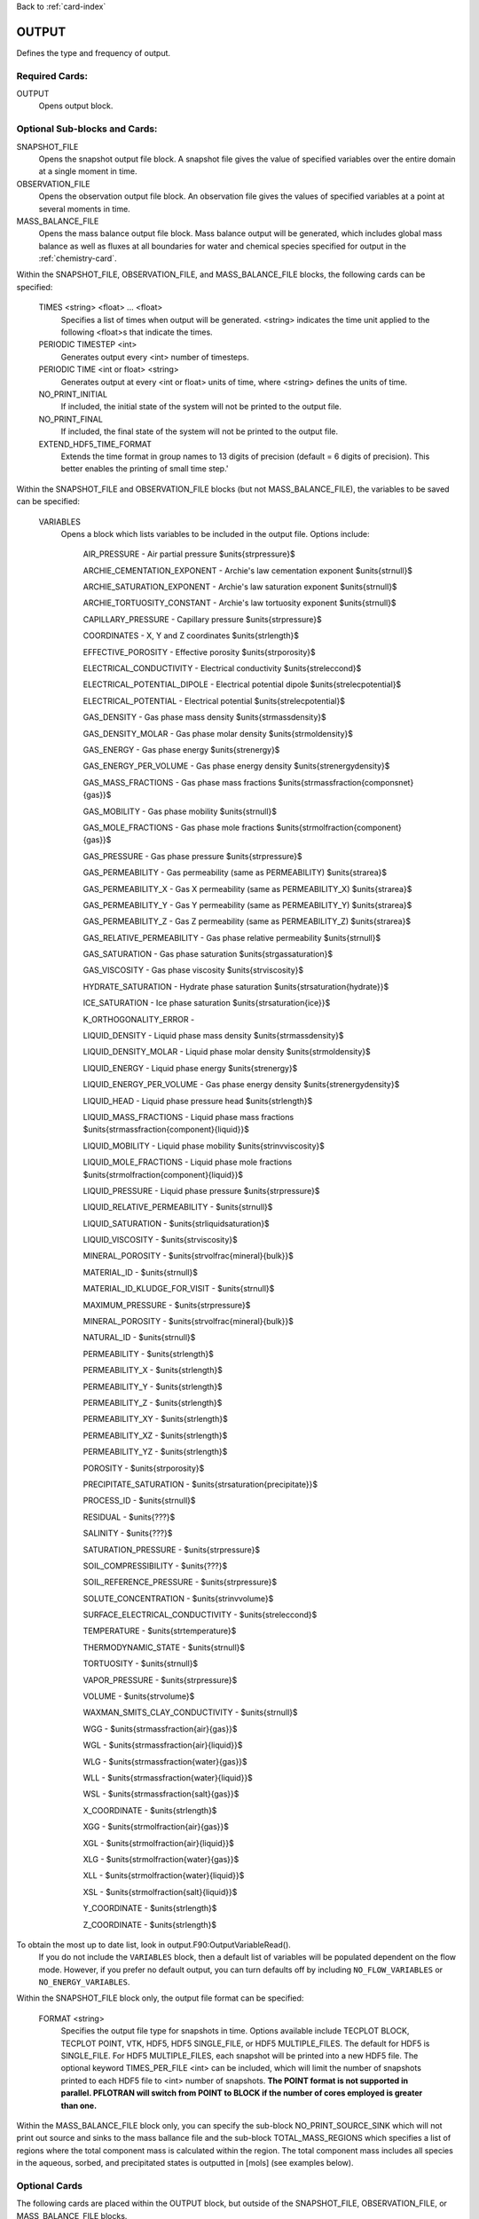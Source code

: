 Back to :ref:`card-index`

.. _output-card:

OUTPUT
====== 
Defines the type and frequency of output.

Required Cards:
---------------
OUTPUT
 Opens output block. 

Optional Sub-blocks and Cards:
-------------------------------

SNAPSHOT_FILE
 Opens the snapshot output file block. A snapshot file gives the value of 
 specified variables over the entire domain at a single moment in time.

OBSERVATION_FILE
 Opens the observation output file block. An observation file gives the values 
 of specified variables at a point at several moments in time.

MASS_BALANCE_FILE
 Opens the mass balance output file block. Mass balance output will be 
 generated, which includes global mass balance as well as fluxes at all 
 boundaries for water and chemical species specified for output in the 
 :ref:`chemistry-card`.

Within the SNAPSHOT_FILE, OBSERVATION_FILE, and MASS_BALANCE_FILE blocks, the 
following cards can be specified:

 TIMES <string> <float> ... <float>
  Specifies a list of times when output will be generated. <string> indicates 
  the time unit applied to the following <float>s that indicate the times.

 PERIODIC TIMESTEP <int> 
  Generates output every <int> number of timesteps.

 PERIODIC TIME <int or float> <string>
  Generates output at every <int or float> units of time, where <string> defines 
  the units of time.

 NO_PRINT_INITIAL
  If included, the initial state of the system will not be printed to the output 
  file.

 NO_PRINT_FINAL
  If included, the final state of the system will not be printed to the output 
  file.

 EXTEND_HDF5_TIME_FORMAT
  Extends the time format in group names to 13 digits of precision (default = 6   digits of precision).  This better enables the printing of small time step.'

Within the SNAPSHOT_FILE and OBSERVATION_FILE blocks (but not 
MASS_BALANCE_FILE), the variables to be saved can be specified:

.. _output-variables:

 VARIABLES
  Opens a block which lists variables to be included in the output file. Options include:

   AIR_PRESSURE - Air partial pressure $\units{\strpressure}$

   ARCHIE_CEMENTATION_EXPONENT - Archie's law cementation exponent $\units{\strnull}$

   ARCHIE_SATURATION_EXPONENT - Archie's law saturation exponent $\units{\strnull}$

   ARCHIE_TORTUOSITY_CONSTANT - Archie's law tortuosity exponent $\units{\strnull}$

   CAPILLARY_PRESSURE - Capillary pressure $\units{\strpressure}$

   COORDINATES - X, Y and Z coordinates $\units{\strlength}$

   EFFECTIVE_POROSITY - Effective porosity $\units{\strporosity}$

   ELECTRICAL_CONDUCTIVITY - Electrical conductivity $\units{\streleccond}$

   ELECTRICAL_POTENTIAL_DIPOLE - Electrical potential dipole $\units{\strelecpotential}$

   ELECTRICAL_POTENTIAL - Electrical potential $\units{\strelecpotential}$

   GAS_DENSITY - Gas phase mass density $\units{\strmassdensity}$

   GAS_DENSITY_MOLAR - Gas phase molar density $\units{\strmoldensity}$

   GAS_ENERGY - Gas phase energy $\units{\strenergy}$

   GAS_ENERGY_PER_VOLUME - Gas phase energy density $\units{\strenergydensity}$

   GAS_MASS_FRACTIONS - Gas phase mass fractions $\units{\strmassfraction{componsnet}{gas}}$

   GAS_MOBILITY - Gas phase mobility $\units{\strnull}$

   GAS_MOLE_FRACTIONS - Gas phase mole fractions $\units{\strmolfraction{component}{gas}}$

   GAS_PRESSURE - Gas phase pressure $\units{\strpressure}$

   GAS_PERMEABILITY - Gas permeability (same as PERMEABILITY) $\units{\strarea}$

   GAS_PERMEABILITY_X - Gas X permeability (same as PERMEABILITY_X) $\units{\strarea}$

   GAS_PERMEABILITY_Y - Gas Y permeability (same as PERMEABILITY_Y) $\units{\strarea}$

   GAS_PERMEABILITY_Z - Gas Z permeability (same as PERMEABILITY_Z) $\units{\strarea}$

   GAS_RELATIVE_PERMEABILITY - Gas phase relative permeability $\units{\strnull}$

   GAS_SATURATION - Gas phase saturation $\units{\strgassaturation}$

   GAS_VISCOSITY - Gas phase viscosity $\units{\strviscosity}$

   HYDRATE_SATURATION - Hydrate phase saturation $\units{\strsaturation{hydrate}}$

   ICE_SATURATION - Ice phase saturation $\units{\strsaturation{ice}}$

   K_ORTHOGONALITY_ERROR - 

   LIQUID_DENSITY - Liquid phase mass density $\units{\strmassdensity}$

   LIQUID_DENSITY_MOLAR - Liquid phase molar density $\units{\strmoldensity}$

   LIQUID_ENERGY - Liquid phase energy $\units{\strenergy}$

   LIQUID_ENERGY_PER_VOLUME - Gas phase energy density $\units{\strenergydensity}$

   LIQUID_HEAD - Liquid phase pressure head $\units{\strlength}$

   LIQUID_MASS_FRACTIONS - Liquid phase mass fractions $\units{\strmassfraction{component}{liquid}}$

   LIQUID_MOBILITY - Liquid phase mobility $\units{\strinvviscosity}$

   LIQUID_MOLE_FRACTIONS - Liquid phase mole fractions $\units{\strmolfraction{component}{liquid}}$

   LIQUID_PRESSURE - Liquid phase pressure $\units{\strpressure}$

   LIQUID_RELATIVE_PERMEABILITY - $\units{\strnull}$

   LIQUID_SATURATION - $\units{\strliquidsaturation}$

   LIQUID_VISCOSITY - $\units{\strviscosity}$

   MINERAL_POROSITY - $\units{\strvolfrac{mineral}{bulk}}$

   MATERIAL_ID - $\units{\strnull}$

   MATERIAL_ID_KLUDGE_FOR_VISIT - $\units{\strnull}$

   MAXIMUM_PRESSURE - $\units{\strpressure}$

   MINERAL_POROSITY - $\units{\strvolfrac{mineral}{bulk}}$

   NATURAL_ID - $\units{\strnull}$

   PERMEABILITY - $\units{\strlength}$

   PERMEABILITY_X - $\units{\strlength}$

   PERMEABILITY_Y - $\units{\strlength}$

   PERMEABILITY_Z - $\units{\strlength}$

   PERMEABILITY_XY - $\units{\strlength}$

   PERMEABILITY_XZ - $\units{\strlength}$

   PERMEABILITY_YZ - $\units{\strlength}$

   POROSITY - $\units{\strporosity}$

   PRECIPITATE_SATURATION - $\units{\strsaturation{precipitate}}$

   PROCESS_ID - $\units{\strnull}$

   RESIDUAL - $\units{???}$

   SALINITY - $\units{???}$

   SATURATION_PRESSURE - $\units{\strpressure}$

   SOIL_COMPRESSIBILITY - $\units{???}$

   SOIL_REFERENCE_PRESSURE - $\units{\strpressure}$

   SOLUTE_CONCENTRATION - $\units{\strinvvolume}$

   SURFACE_ELECTRICAL_CONDUCTIVITY - $\units{\streleccond}$

   TEMPERATURE - $\units{\strtemperature}$

   THERMODYNAMIC_STATE - $\units{\strnull}$

   TORTUOSITY - $\units{\strnull}$

   VAPOR_PRESSURE - $\units{\strpressure}$

   VOLUME - $\units{\strvolume}$

   WAXMAN_SMITS_CLAY_CONDUCTIVITY - $\units{\strnull}$

   WGG - $\units{\strmassfraction{air}{gas}}$

   WGL - $\units{\strmassfraction{air}{liquid}}$

   WLG - $\units{\strmassfraction{water}{gas}}$

   WLL - $\units{\strmassfraction{water}{liquid}}$

   WSL - $\units{\strmassfraction{salt}{gas}}$

   X_COORDINATE - $\units{\strlength}$

   XGG - $\units{\strmolfraction{air}{gas}}$

   XGL - $\units{\strmolfraction{air}{liquid}}$

   XLG - $\units{\strmolfraction{water}{gas}}$

   XLL - $\units{\strmolfraction{water}{liquid}}$

   XSL - $\units{\strmolfraction{salt}{liquid}}$

   Y_COORDINATE - $\units{\strlength}$

   Z_COORDINATE - $\units{\strlength}$

To obtain the most up to date list, look in output.F90:OutputVariableRead().
  If you do not include the ``VARIABLES`` block, then a default list of variables
  will be populated dependent on the flow mode. However, if you prefer no
  default output, you can turn defaults off by including ``NO_FLOW_VARIABLES`` 
  or ``NO_ENERGY_VARIABLES``.
  
Within the SNAPSHOT_FILE block only, the output file format can be specified:

 FORMAT <string>
  Specifies the output file type for snapshots in time. Options available include TECPLOT BLOCK, TECPLOT POINT, VTK, HDF5, HDF5 SINGLE_FILE, or HDF5 MULTIPLE_FILES.  The default for HDF5 is SINGLE_FILE. For HDF5 MULTIPLE_FILES, each snapshot will be printed into a new HDF5 file. The optional keyword TIMES_PER_FILE <int> can be included, which will limit the number of snapshots printed to each HDF5 file to <int> number of snapshots.  **The POINT format is not supported in parallel. PFLOTRAN will switch from POINT to BLOCK if the number of cores employed is greater than one.**

Within the MASS_BALANCE_FILE block only, you can specify the sub-block NO_PRINT_SOURCE_SINK which will not print out source and sinks to the mass ballance file and the sub-block TOTAL_MASS_REGIONS which specifies a list of regions where the total component mass is calculated within the region. The total component mass includes all species in the aqueous, sorbed, and precipitated states is outputted in [mols] (see examples below).

Optional Cards
--------------
The following cards are placed within the OUTPUT block, but outside of the
SNAPSHOT_FILE, OBSERVATION_FILE, or MASS_BALANCE_FILE blocks. 

PERIODIC_OBSERVATION TIME <float> <string>
  Generates output for observation points and mass balance at every <float> units of time, where <string> defines the units of time.

PERIODIC_OBSERVATION TIMESTEP <int>
  Generates output for observation points and mass balance at every <int> number of timesteps.

TIME_UNITS <string>
 Specifies the time units printed in screen and file output (e.g. s, day, yr)

SCREEN PERIODIC <int>
 Prints output to the screen every <int> time steps.

VARIABLES
 Opens the variables block. Variables listed outside of the ?_FILE blocks will applied to each ?_FILE block that did not specify its own variable list. If no variable list is specified within the ?_FILE blocks or within the OUTPUT block, defaults will be used.
 However, if you prefer no default output, you can turn defaults off by 
 including ``NO_FLOW_VARIABLES`` or ``NO_ENERGY_VARIABLES``.
 
VELOCITY_AT_CENTER / VELOCITY_AT_FACE


Examples
--------
 ::

  OUTPUT
    TIME_UNITS yr
    SNAPSHOT_FILE
      FORMAT HDF5 MULTIPLE_FILES TIMES_PER_FILE 10 
      NO_PRINT_INITIAL
      PERIODIC TIME 100 day
      VARIABLES
        LIQUID_PRESSURE
        GAS_PRESSURE
        CAPILLARY_PRESSURE
        TEMPERATURE
      /
    /
    OBSERVATION_FILE
      NO_PRINT_INITIAL
      NO_PRINT_FINAL
      TIMES y 0.23d0 9.712d0
      VARIABLES
        TEMPERATURE
        POROSITY
        PERMEABILITY
      /
    /
    MASS_BALANCE_FILE
      PERIODIC TIME 1 w between 1 y and 2 y
      PERIODIC TIMESTEP 5
      TOTAL_MASS_REGIONS
        all
        top
      /
    /
    SCREEN PERIODIC 15
  /

 ::

  OUTPUT
    VARIABLES
      LIQUID_PRESSURE
      POROSITY
      TORTUOSITY
    /
    SNAPSHOT_FILE
      FORMAT TECPLOT BLOCK
      PERIODIC TIME 1 y
    /
    OBSERVATION_FILE
      TIMES day 10 20 30
      NO_PRINT_FINAL
    /
  /

 ::

  OUTPUT
    VARIABLES
      NO_FLOW_VARIABLES
      NO_ENERGY_VARIABLES
    /
    SNAPSHOT_FILE
      FORMAT TECPLOT BLOCK
      PERIODIC TIME 1 y
    /
    OBSERVATION_FILE
      TIMES day 10 20 30
      NO_PRINT_FINAL
    /
  /
